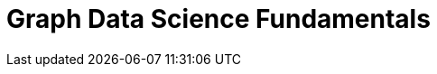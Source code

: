 = Graph Data Science Fundamentals
:usecase: graph-data-science
:categories: data-scientist:4
:status: draft